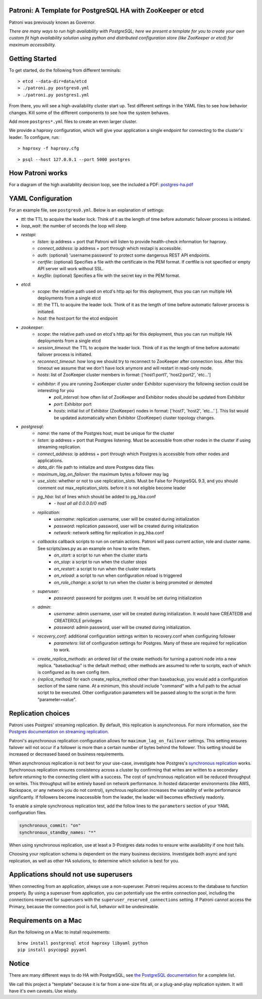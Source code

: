 |Build Status| |Coverage Status|

Patroni: A Template for PostgreSQL HA with ZooKeeper or etcd
------------------------------------------------------------

Patroni was previously known as Governor.

*There are many ways to run high availability with PostgreSQL; here we
present a template for you to create your own custom fit high
availability solution using python and distributed configuration store
(like ZooKeeper or etcd) for maximum accessibility.*

Getting Started
---------------

To get started, do the following from different terminals:

::

    > etcd --data-dir=data/etcd
    > ./patroni.py postgres0.yml
    > ./patroni.py postgres1.yml

From there, you will see a high-availability cluster start up. Test
different settings in the YAML files to see how behavior changes. Kill
some of the different components to see how the system behaves.

Add more ``postgres*.yml`` files to create an even larger cluster.

We provide a haproxy configuration, which will give your application a
single endpoint for connecting to the cluster's leader. To configure,
run:

::

    > haproxy -f haproxy.cfg

::

    > psql --host 127.0.0.1 --port 5000 postgres

How Patroni works
-----------------

For a diagram of the high availability decision loop, see the included a
PDF:
`postgres-ha.pdf <https://github.com/zalando/patroni/blob/master/postgres-ha.pdf>`__

YAML Configuration
------------------

For an example file, see ``postgres0.yml``. Below is an explanation of
settings:

-  *ttl*: the TTL to acquire the leader lock. Think of it as the length of time before automatic failover process is initiated.
-  *loop\_wait*: the number of seconds the loop will sleep

-  *restapi*:
    -  *listen*: ip address + port that Patroni will listen to provide health-check information for haproxy.
    -  *connect\_address*: ip address + port through which restapi is accessible.
    -  *auth*: (optional) 'username:password' to protect some dangerous REST API endpoints.
    -  *certfile*: (optional) Specifies a file with the certificate in the PEM format. If certfile is not specified or empty API server will work without SSL.
    -  *keyfile*: (optional) Specifies a file with the secret key in the PEM format.

-  *etcd*:
    -  *scope*: the relative path used on etcd's http api for this deployment, thus you can run multiple HA deployments from a single etcd
    -  *ttl*: the TTL to acquire the leader lock. Think of it as the length of time before automatic failover process is initiated.
    -  *host*: the host:port for the etcd endpoint

-  *zookeeper*:
    -  *scope*: the relative path used on etcd's http api for this deployment, thus you can run multiple HA deployments from a single etcd
    -  *session\_timeout*: the TTL to acquire the leader lock. Think of it as the length of time before automatic failover process is initiated.
    -  *reconnect\_timeout*: how long we should try to reconnect to ZooKeeper after connection loss. After this timeout we assume that we don't have lock anymore and will restart in read-only mode.
    -  *hosts*: list of ZooKeeper cluster members in format: ['host1:port1', 'host2:port2', 'etc...']
    -  *exhibitor*: if you are running ZooKeeper cluster under Exhibitor supervisory the following section could be interesting for you
        -  *poll\_interval*: how often list of ZooKeeper and Exhibitor nodes should be updated from Exhibitor
        -  *port*: Exhibitor port
        -  *hosts*: initial list of Exhibitor (ZooKeeper) nodes in format: ['host1', 'host2', 'etc...' ]. This list would be updated automatically when Exhibitor (ZooKeeper) cluster topology changes.

-  *postgresql*:
    -  *name*: the name of the Postgres host, must be unique for the cluster
    -  *listen*: ip address + port that Postgres listening. Must be accessible from other nodes in the cluster if using streaming replication.
    -  *connect\_address*: ip address + port through which Postgres is accessible from other nodes and applications.
    -  *data\_dir*: file path to initialize and store Postgres data files
    -  *maximum\_lag\_on\_failover*: the maximum bytes a follower may lag
    -  *use\_slots*: whether or not to use replication_slots.  Must be False for PostgreSQL 9.3, and you should comment out max_replication_slots. before it is not eligible become leader
    -  *pg\_hba*: list of lines which should be added to pg\_hba.conf
        -  *- host all all 0.0.0.0/0 md5*

    -  *replication*:
        -  *username*: replication username, user will be created during initialization
        -  *password*: replication password, user will be created during initialization
        -  *network*: network setting for replication in pg\_hba.conf

    -  *callbacks* callback scripts to run on certain actions. Patroni will pass current action, role and cluster name. See scripts/aws.py as an example on how to write them.
        -  *on\_start*: a script to run when the cluster starts
        -  *on\_stop*: a script to run when the cluster stops
        -  *on\_restart*: a script to run when the cluster restarts
        -  *on\_reload*: a script to run when configuration reload is triggered
        -  *on\_role\_change*: a script to run when the cluster is being promoted or demoted

    -  *superuser*:
        -  *password*: password for postgres user. It would be set during initialization

    -  *admin*:
        -  *username*: admin username, user will be created during initialization. It would have CREATEDB and CREATEROLE privileges
        -  *password*: admin password, user will be created during initialization.

    -  *recovery\_conf*: additional configuration settings written to recovery.conf when configuring follower
        -  *parameters*: list of configuration settings for Postgres.  Many of these are required for replication to work.
        
    -  *create_replica_methods*: an ordered list of the create methods for turning a patroni node into a new replica.
       "basebackup" is the default method; other methods are assumed to refer to scripts, each of which is configured
       as its own config item.
       
    -  *{replica_method}* for each create_replica_method other than basebackup, you would add a configuration section 
       of the same name.  At a minimum, this should include "command" with a full path to the actual script to be 
       executed.  Other configuration parameters will be passed along to the script in the form "parameter=value".

Replication choices
-------------------

Patroni uses Postgres' streaming replication. By default, this
replication is asynchronous. For more information, see the `Postgres
documentation on streaming
replication <http://www.postgresql.org/docs/current/static/warm-standby.html#STREAMING-REPLICATION>`__.

Patroni's asynchronous replication configuration allows for
``maximum_lag_on_failover`` settings. This setting ensures failover will
not occur if a follower is more than a certain number of bytes behind
the follower. This setting should be increased or decreased based on
business requirements.

When asynchronous replication is not best for your use-case, investigate
how Postgres's `synchronous
replication <http://www.postgresql.org/docs/current/static/warm-standby.html#SYNCHRONOUS-REPLICATION>`__
works. Synchronous replication ensures consistency across a cluster by
confirming that writes are written to a secondary before returning to
the connecting client with a success. The cost of synchronous
replication will be reduced throughput on writes. This throughput will
be entirely based on network performance. In hosted datacenter
environments (like AWS, Rackspace, or any network you do not control),
synchrous replication increases the variability of write performance
significantly. If followers become inaccessible from the leader, the
leader will becomes effectively readonly.

To enable a simple synchronous replication test, add the follow lines to
the ``parameters`` section of your YAML configuration files.

.. code:: YAML

        synchronous_commit: "on"
        synchronous_standby_names: "*"

When using synchronous replication, use at least a 3-Postgres data nodes
to ensure write availability if one host fails.

Choosing your replication schema is dependent on the many business
decisions. Investigate both async and sync replication, as well as other
HA solutions, to determine which solution is best for you.

Applications should not use superusers
--------------------------------------

When connecting from an application, always use a non-superuser. Patroni
requires access to the database to function properly. By using a
superuser from application, you can potentially use the entire
connection pool, including the connections reserved for superusers with
the ``superuser_reserved_connections`` setting. If Patroni cannot access
the Primary, because the connection pool is full, behavior will be
undesireable.

Requirements on a Mac
---------------------

Run the following on a Mac to install requirements:

::

    brew install postgresql etcd haproxy libyaml python
    pip install psycopg2 pyyaml

Notice
------

There are many different ways to do HA with PostgreSQL, see `the
PostgreSQL
documentation <https://wiki.postgresql.org/wiki/Replication,_Clustering,_and_Connection_Pooling>`__
for a complete list.

We call this project a "template" because it is far from a one-size fits
all, or a plug-and-play replication system. It will have it's own
caveats. Use wisely.

.. |Build Status| image:: https://travis-ci.org/zalando/patroni.svg?branch=master
   :target: https://travis-ci.org/zalando/patroni
.. |Coverage Status| image:: https://coveralls.io/repos/zalando/patroni/badge.svg?branch=master
   :target: https://coveralls.io/r/zalando/patroni?branch=master
